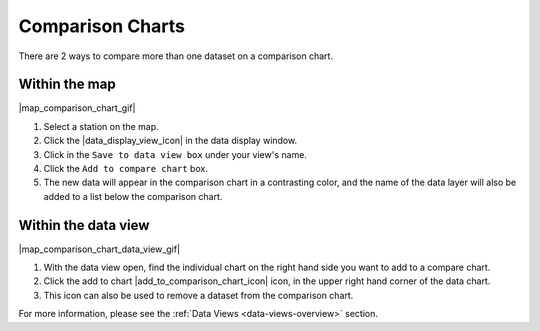 .. _comparison-charts-how-to:

#################
Comparison Charts
#################

There are 2 ways to compare more than one dataset on a comparison chart.

**************
Within the map
**************

|map_comparison_chart_gif|

#. Select a station on the map.
#. Click the |data_display_view_icon| in the data display window.
#. Click in the ``Save to data view box`` under your view's name.
#. Click the ``Add to compare chart`` box.
#. The new data will appear in the comparison chart in a contrasting color, and the name of the data layer will also be added to a list below the comparison chart.

********************
Within the data view
********************

|map_comparison_chart_data_view_gif|

#. With the data view open, find the individual chart on the right hand side you want to add to a compare chart.
#. Click the add to chart |add_to_comparison_chart_icon| icon, in the upper right hand corner of the data chart.
#. This icon can also be used to remove a dataset from the comparison chart.

For more information, please see the :ref:`Data Views <data-views-overview>` section.

